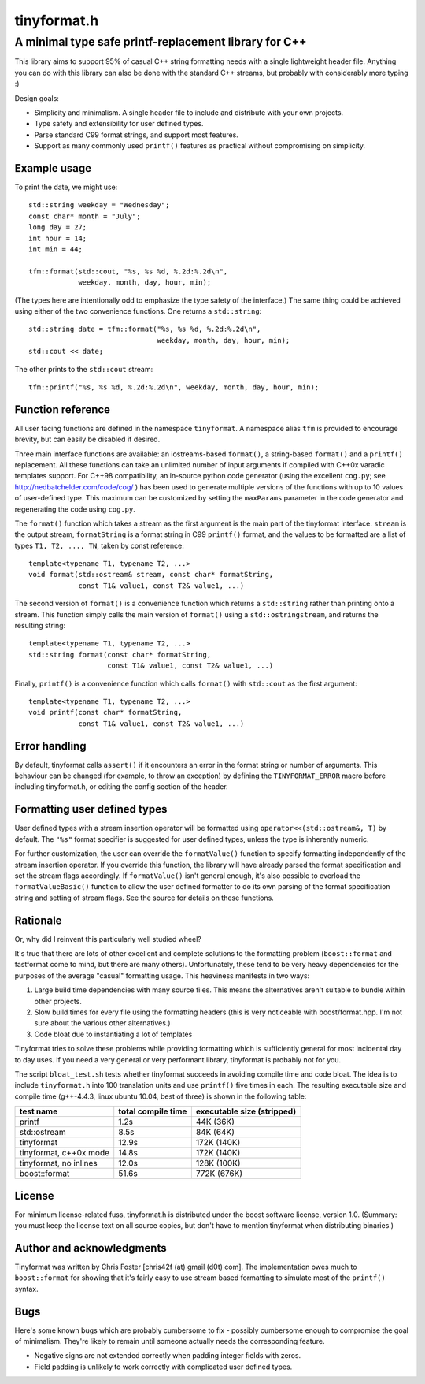 ============
tinyformat.h
============
------------------------------------------------------
A minimal type safe printf-replacement library for C++
------------------------------------------------------

This library aims to support 95% of casual C++ string formatting needs with a
single lightweight header file.  Anything you can do with this library can
also be done with the standard C++ streams, but probably with considerably
more typing :)

Design goals:

* Simplicity and minimalism.  A single header file to include and distribute
  with your own projects.
* Type safety and extensibility for user defined types.
* Parse standard C99 format strings, and support most features.
* Support as many commonly used ``printf()`` features as practical without
  compromising on simplicity.


Example usage
-------------

To print the date, we might use::

    std::string weekday = "Wednesday";
    const char* month = "July";
    long day = 27;
    int hour = 14;
    int min = 44;

    tfm::format(std::cout, "%s, %s %d, %.2d:%.2d\n",
                weekday, month, day, hour, min);

(The types here are intentionally odd to emphasize the type safety of the
interface.)  The same thing could be achieved using either of the two
convenience functions.  One returns a ``std::string``::

    std::string date = tfm::format("%s, %s %d, %.2d:%.2d\n",
                                   weekday, month, day, hour, min);
    std::cout << date;

The other prints to the ``std::cout`` stream::

    tfm::printf("%s, %s %d, %.2d:%.2d\n", weekday, month, day, hour, min);


Function reference
------------------

All user facing functions are defined in the namespace ``tinyformat``.  A
namespace alias ``tfm`` is provided to encourage brevity, but can easily be
disabled if desired.

Three main interface functions are available: an iostreams-based ``format()``,
a string-based ``format()`` and a ``printf()`` replacement.  All these
functions can take an unlimited number of input arguments if compiled with
C++0x varadic templates support.  For C++98 compatibility, an in-source python
code generator (using the excellent ``cog.py``; see
http://nedbatchelder.com/code/cog/ ) has been used to generate multiple
versions of the functions with up to 10 values of user-defined type.  This
maximum can be customized by setting the ``maxParams`` parameter in the code
generator and regenerating the code using ``cog.py``.


The ``format()`` function which takes a stream as the first argument is the
main part of the tinyformat interface.  ``stream`` is the output stream,
``formatString`` is a format string in C99 ``printf()`` format, and the values
to be formatted are a list of types ``T1, T2, ..., TN``, taken by const
reference::

    template<typename T1, typename T2, ...>
    void format(std::ostream& stream, const char* formatString,
                const T1& value1, const T2& value1, ...)


The second version of ``format()`` is a convenience function which returns a
``std::string`` rather than printing onto a stream.  This function simply
calls the main version of ``format()`` using a ``std::ostringstream``, and
returns the resulting string::

    template<typename T1, typename T2, ...>
    std::string format(const char* formatString,
                       const T1& value1, const T2& value1, ...)


Finally, ``printf()`` is a convenience function which calls ``format()`` with
``std::cout`` as the first argument::

    template<typename T1, typename T2, ...>
    void printf(const char* formatString,
                const T1& value1, const T2& value1, ...)


Error handling
--------------

By default, tinyformat calls ``assert()`` if it encounters an error in the
format string or number of arguments.  This behaviour can be changed (for
example, to throw an exception) by defining the ``TINYFORMAT_ERROR`` macro
before including tinyformat.h, or editing the config section of the header.


Formatting user defined types
-----------------------------

User defined types with a stream insertion operator will be formatted using
``operator<<(std::ostream&, T)`` by default.  The ``"%s"`` format specifier is
suggested for user defined types, unless the type is inherently numeric.

For further customization, the user can override the ``formatValue()``
function to specify formatting independently of the stream insertion operator.
If you override this function, the library will have already parsed the format
specification and set the stream flags accordingly.  If ``formatValue()`` isn't
general enough, it's also possible to overload the ``formatValueBasic()``
function to allow the user defined formatter to do its own parsing of the
format specification string and setting of stream flags.  See the source for
details on these functions.


Rationale
---------

Or, why did I reinvent this particularly well studied wheel?

It's true that there are lots of other excellent and complete solutions to the
formatting problem (``boost::format`` and fastformat come to mind, but there
are many others).  Unfortunately, these tend to be very heavy dependencies for
the purposes of the average "casual" formatting usage.  This heaviness
manifests in two ways:

1. Large build time dependencies with many source files.  This means the
   alternatives aren't suitable to bundle within other projects.
2. Slow build times for every file using the formatting headers (this is very
   noticeable with boost/format.hpp. I'm not sure about the various other
   alternatives.)
3. Code bloat due to instantiating a lot of templates

Tinyformat tries to solve these problems while providing formatting which is
sufficiently general for most incidental day to day uses.  If you need a very
general or very performant library, tinyformat is probably not for you.

The script ``bloat_test.sh`` tests whether tinyformat succeeds in avoiding
compile time and code bloat.  The idea is to include ``tinyformat.h`` into 100
translation units and use ``printf()`` five times in each.  The resulting
executable size and compile time (g++-4.4.3, linux ubuntu 10.04, best of three)
is shown in the following table:

====================== ================== ==========================
test name              total compile time executable size (stripped)
====================== ================== ==========================
printf                 1.2s               44K  (36K)
std::ostream           8.5s               84K  (64K)
tinyformat             12.9s              172K (140K)
tinyformat, c++0x mode 14.8s              172K (140K)
tinyformat, no inlines 12.0s              128K (100K)
boost::format          51.6s              772K (676K)
====================== ================== ==========================


License
-------

For minimum license-related fuss, tinyformat.h is distributed under the boost
software license, version 1.0.  (Summary: you must keep the license text on
all source copies, but don't have to mention tinyformat when distributing
binaries.)


Author and acknowledgments
--------------------------

Tinyformat was written by Chris Foster [chris42f (at) gmail (d0t) com].  The
implementation owes much to ``boost::format`` for showing that it's fairly
easy to use stream based formatting to simulate most of the ``printf()``
syntax.

Bugs
----

Here's some known bugs which are probably cumbersome to fix - possibly
cumbersome enough to compromise the goal of minimalism.  They're likely to
remain until someone actually needs the corresponding feature.

* Negative signs are not extended correctly when padding integer fields with
  zeros.
* Field padding is unlikely to work correctly with complicated user defined
  types.
